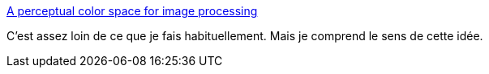 :jbake-type: post
:jbake-status: published
:jbake-title: A perceptual color space for image processing
:jbake-tags: image,représentation,concepts,algorithme,_mois_mai,_année_2021
:jbake-date: 2021-05-09
:jbake-depth: ../
:jbake-uri: shaarli/1620538572000.adoc
:jbake-source: https://nicolas-delsaux.hd.free.fr/Shaarli?searchterm=https%3A%2F%2Fbottosson.github.io%2Fposts%2Foklab%2F&searchtags=image+repr%C3%A9sentation+concepts+algorithme+_mois_mai+_ann%C3%A9e_2021
:jbake-style: shaarli

https://bottosson.github.io/posts/oklab/[A perceptual color space for image processing]

C'est assez loin de ce que je fais habituellement. Mais je comprend le sens de cette idée.
